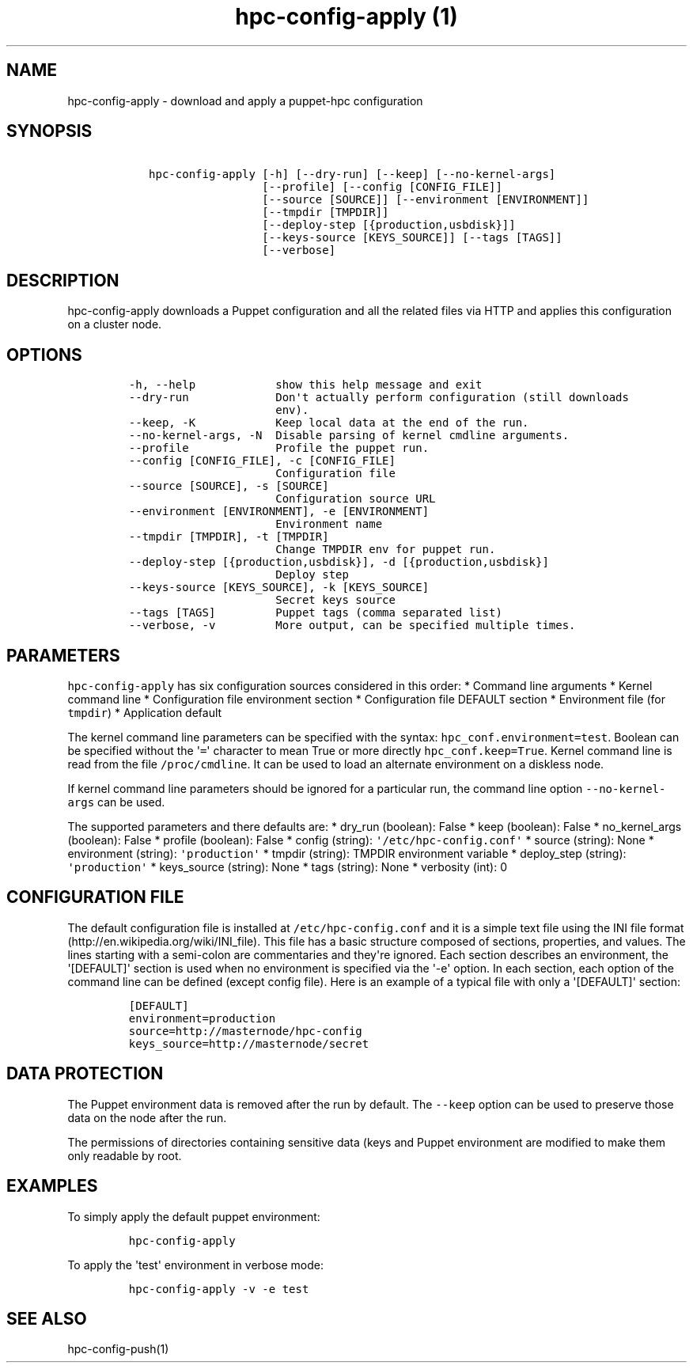 .TH "hpc\-config\-apply (1)" "" "" "" ""
.SH NAME
.PP
hpc\-config\-apply \- download and apply a puppet\-hpc configuration
.SH SYNOPSIS
.IP
.nf
\f[C]
\ \ \ hpc\-config\-apply\ [\-h]\ [\-\-dry\-run]\ [\-\-keep]\ [\-\-no\-kernel\-args]
\ \ \ \ \ \ \ \ \ \ \ \ \ \ \ \ \ \ \ \ [\-\-profile]\ [\-\-config\ [CONFIG_FILE]]
\ \ \ \ \ \ \ \ \ \ \ \ \ \ \ \ \ \ \ \ [\-\-source\ [SOURCE]]\ [\-\-environment\ [ENVIRONMENT]]
\ \ \ \ \ \ \ \ \ \ \ \ \ \ \ \ \ \ \ \ [\-\-tmpdir\ [TMPDIR]]
\ \ \ \ \ \ \ \ \ \ \ \ \ \ \ \ \ \ \ \ [\-\-deploy\-step\ [{production,usbdisk}]]
\ \ \ \ \ \ \ \ \ \ \ \ \ \ \ \ \ \ \ \ [\-\-keys\-source\ [KEYS_SOURCE]]\ [\-\-tags\ [TAGS]]
\ \ \ \ \ \ \ \ \ \ \ \ \ \ \ \ \ \ \ \ [\-\-verbose]
\f[]
.fi
.SH DESCRIPTION
.PP
hpc\-config\-apply downloads a Puppet configuration and all the related
files via HTTP and applies this configuration on a cluster node.
.SH OPTIONS
.IP
.nf
\f[C]
\-h,\ \-\-help\ \ \ \ \ \ \ \ \ \ \ \ show\ this\ help\ message\ and\ exit
\-\-dry\-run\ \ \ \ \ \ \ \ \ \ \ \ \ Don\[aq]t\ actually\ perform\ configuration\ (still\ downloads
\ \ \ \ \ \ \ \ \ \ \ \ \ \ \ \ \ \ \ \ \ \ env).
\-\-keep,\ \-K\ \ \ \ \ \ \ \ \ \ \ \ Keep\ local\ data\ at\ the\ end\ of\ the\ run.
\-\-no\-kernel\-args,\ \-N\ \ Disable\ parsing\ of\ kernel\ cmdline\ arguments.
\-\-profile\ \ \ \ \ \ \ \ \ \ \ \ \ Profile\ the\ puppet\ run.
\-\-config\ [CONFIG_FILE],\ \-c\ [CONFIG_FILE]
\ \ \ \ \ \ \ \ \ \ \ \ \ \ \ \ \ \ \ \ \ \ Configuration\ file
\-\-source\ [SOURCE],\ \-s\ [SOURCE]
\ \ \ \ \ \ \ \ \ \ \ \ \ \ \ \ \ \ \ \ \ \ Configuration\ source\ URL
\-\-environment\ [ENVIRONMENT],\ \-e\ [ENVIRONMENT]
\ \ \ \ \ \ \ \ \ \ \ \ \ \ \ \ \ \ \ \ \ \ Environment\ name
\-\-tmpdir\ [TMPDIR],\ \-t\ [TMPDIR]
\ \ \ \ \ \ \ \ \ \ \ \ \ \ \ \ \ \ \ \ \ \ Change\ TMPDIR\ env\ for\ puppet\ run.
\-\-deploy\-step\ [{production,usbdisk}],\ \-d\ [{production,usbdisk}]
\ \ \ \ \ \ \ \ \ \ \ \ \ \ \ \ \ \ \ \ \ \ Deploy\ step
\-\-keys\-source\ [KEYS_SOURCE],\ \-k\ [KEYS_SOURCE]
\ \ \ \ \ \ \ \ \ \ \ \ \ \ \ \ \ \ \ \ \ \ Secret\ keys\ source
\-\-tags\ [TAGS]\ \ \ \ \ \ \ \ \ Puppet\ tags\ (comma\ separated\ list)
\-\-verbose,\ \-v\ \ \ \ \ \ \ \ \ More\ output,\ can\ be\ specified\ multiple\ times.
\f[]
.fi
.SH PARAMETERS
.PP
\f[C]hpc\-config\-apply\f[] has six configuration sources considered in
this order: * Command line arguments * Kernel command line *
Configuration file environment section * Configuration file DEFAULT
section * Environment file (for \f[C]tmpdir\f[]) * Application default
.PP
The kernel command line parameters can be specified with the syntax:
\f[C]hpc_conf.environment=test\f[].
Boolean can be specified without the \[aq]\f[C]=\f[]\[aq] character to
mean True or more directly \f[C]hpc_conf.keep=True\f[].
Kernel command line is read from the file \f[C]/proc/cmdline\f[].
It can be used to load an alternate environment on a diskless node.
.PP
If kernel command line parameters should be ignored for a particular
run, the command line option \f[C]\-\-no\-kernel\-args\f[] can be used.
.PP
The supported parameters and there defaults are: * dry_run (boolean):
False * keep (boolean): False * no_kernel_args (boolean): False *
profile (boolean): False * config (string):
\f[C]\[aq]/etc/hpc\-config.conf\[aq]\f[] * source (string): None *
environment (string): \f[C]\[aq]production\[aq]\f[] * tmpdir (string):
TMPDIR environment variable * deploy_step (string):
\f[C]\[aq]production\[aq]\f[] * keys_source (string): None * tags
(string): None * verbosity (int): 0
.SH CONFIGURATION FILE
.PP
The default configuration file is installed at
\f[C]/etc/hpc\-config.conf\f[] and it is a simple text file using the
INI file format (http://en.wikipedia.org/wiki/INI_file).
This file has a basic structure composed of sections, properties, and
values.
The lines starting with a semi\-colon are commentaries and they\[aq]re
ignored.
Each section describes an environment, the \[aq][DEFAULT]\[aq] section
is used when no environment is specified via the \[aq]\-e\[aq] option.
In each section, each option of the command line can be defined (except
config file).
Here is an example of a typical file with only a \[aq][DEFAULT]\[aq]
section:
.IP
.nf
\f[C]
[DEFAULT]
environment=production
source=http://masternode/hpc\-config
keys_source=http://masternode/secret
\f[]
.fi
.SH DATA PROTECTION
.PP
The Puppet environment data is removed after the run by default.
The \f[C]\-\-keep\f[] option can be used to preserve those data on the
node after the run.
.PP
The permissions of directories containing sensitive data (keys and
Puppet environment are modified to make them only readable by root.
.SH EXAMPLES
.PP
To simply apply the default puppet environment:
.IP
.nf
\f[C]
hpc\-config\-apply
\f[]
.fi
.PP
To apply the \[aq]test\[aq] environment in verbose mode:
.IP
.nf
\f[C]
hpc\-config\-apply\ \-v\ \-e\ test
\f[]
.fi
.SH SEE ALSO
.PP
hpc\-config\-push(1)
